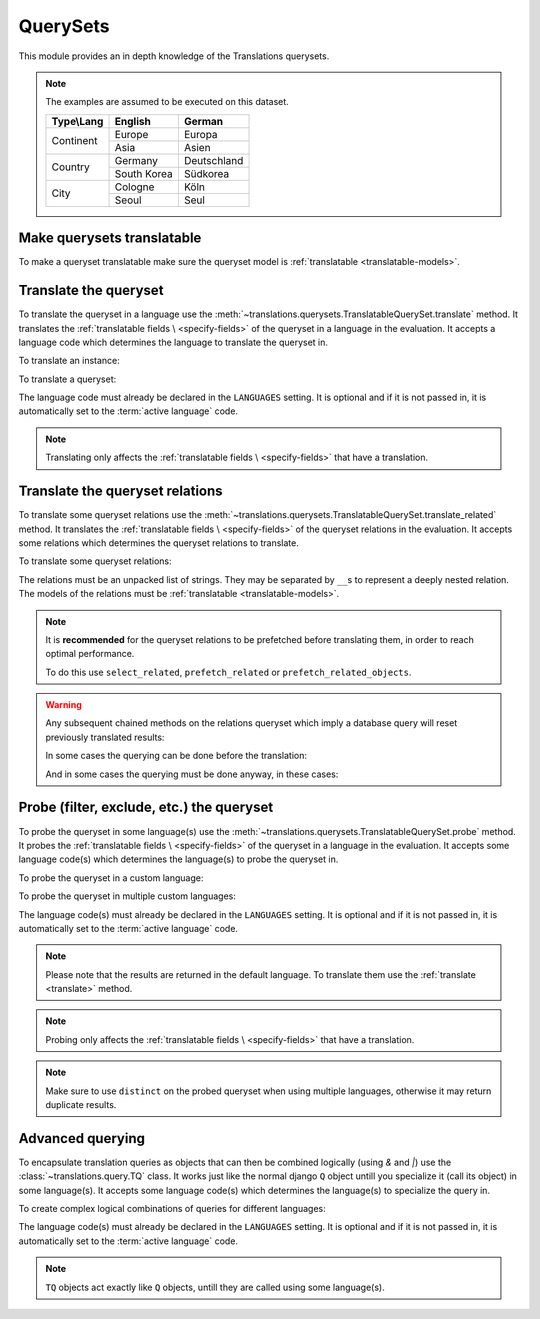 *********
QuerySets
*********

This module provides an in depth knowledge of the Translations querysets.

.. note::

   The examples are assumed to be executed on this dataset.

   +---------------+-------------+-------------+
   | Type\\Lang    | English     | German      |
   +===============+=============+=============+
   | Continent     | Europe      | Europa      |
   |               +-------------+-------------+
   |               | Asia        | Asien       |
   +---------------+-------------+-------------+
   | Country       | Germany     | Deutschland |
   |               +-------------+-------------+
   |               | South Korea | Südkorea    |
   +---------------+-------------+-------------+
   | City          | Cologne     | Köln        |
   |               +-------------+-------------+
   |               | Seoul       | Seul        |
   +---------------+-------------+-------------+

Make querysets translatable
===========================

To make a queryset translatable
make sure the queryset model is :ref:`translatable <translatable-models>`.

.. _translate:

Translate the queryset
======================

To translate the queryset in a language use the
:meth:`~translations.querysets.TranslatableQuerySet.translate` method.
It translates the :ref:`translatable fields \
<specify-fields>` of the queryset in a language in the evaluation.
It accepts a language code which determines the language to
translate the queryset in.

.. testsetup:: guide_translate

   from tests.sample import create_samples

   create_samples(
       continent_names=['europe', 'asia'],
       country_names=['germany', 'south korea'],
       city_names=['cologne', 'seoul'],
       continent_fields=['name', 'denonym'],
       country_fields=['name', 'denonym'],
       city_fields=['name', 'denonym'],
       langs=['de']
   )

To translate an instance:

.. testcode:: guide_translate

   from sample.models import Continent

   # translate the instance
   europe = Continent.objects.translate('de').get(code='EU')

   print(europe)

.. testoutput:: guide_translate

   Europa

To translate a queryset:

.. testcode:: guide_translate

   from sample.models import Continent

   # translate the queryset
   continents = Continent.objects.translate('de').all()

   print(continents)

.. testoutput:: guide_translate

   <TranslatableQuerySet [
       <Continent: Europa>,
       <Continent: Asien>,
   ]>

The language code must already be declared in the
``LANGUAGES`` setting. It is optional and if it is
not passed in, it is automatically set to the :term:`active language` code.

.. note::

   Translating only affects the :ref:`translatable fields \
   <specify-fields>` that have a translation.

Translate the queryset relations
================================

To translate some queryset relations use the
:meth:`~translations.querysets.TranslatableQuerySet.translate_related` method.
It translates the :ref:`translatable fields \
<specify-fields>` of the queryset relations in the evaluation.
It accepts some relations which determines the queryset relations to
translate.

.. testsetup:: guide_translate_related

   from tests.sample import create_samples

   create_samples(
       continent_names=['europe', 'asia'],
       country_names=['germany', 'south korea'],
       city_names=['cologne', 'seoul'],
       continent_fields=['name', 'denonym'],
       country_fields=['name', 'denonym'],
       city_fields=['name', 'denonym'],
       langs=['de']
   )

To translate some queryset relations:

.. testcode:: guide_translate_related

   from sample.models import Continent

   # translate the queryset relations
   continents = Continent.objects.translate_related(
       'countries',
       'countries__cities',
   ).translate('de')

   print(continents)
   print(continents[0].countries.all())
   print(continents[0].countries.all()[0].cities.all())

.. testoutput:: guide_translate_related

   <TranslatableQuerySet [
       <Continent: Europa>,
       <Continent: Asien>,
   ]>
   <TranslatableQuerySet [
       <Country: Deutschland>,
   ]>
   <TranslatableQuerySet [
       <City: Köln>,
   ]>

The relations must be an unpacked list of strings.
They may be separated by ``__``\ s to represent a deeply nested relation.
The models of the relations must be :ref:`translatable <translatable-models>`.

.. note::

   It is **recommended** for the queryset relations to be
   prefetched before translating them,
   in order to reach optimal performance.

   To do this use
   ``select_related``,
   ``prefetch_related`` or
   ``prefetch_related_objects``.

.. warning::

   Any subsequent chained methods on the relations queryset which imply
   a database query will reset previously translated results:

   .. testcode:: guide_translate_related

      from sample.models import Continent

      continents = Continent.objects.translate_related(
          'countries',
      ).translate('de')

      # Querying after translation
      print(continents[0].countries.exclude(name=''))

   .. testoutput:: guide_translate_related

      <TranslatableQuerySet [
          <Country: Germany>,
      ]>

   In some cases the querying can be done before the translation:

   .. testcode:: guide_translate_related

      from django.db.models import Prefetch
      from sample.models import Continent, Country

      # Querying before translation
      continents = Continent.objects.prefetch_related(
          Prefetch(
              'countries',
              queryset=Country.objects.exclude(name=''),
          ),
      ).translate_related(
          'countries',
      ).translate('de')

      print(continents[0].countries.all())

   .. testoutput:: guide_translate_related

      <TranslatableQuerySet [
          <Country: Deutschland>,
      ]>

   And in some cases the querying must be done anyway, in these cases:

   .. testcode:: guide_translate_related

      from sample.models import Continent

      continents = Continent.objects.translate_related(
          'countries',
      ).translate('de')

      # Just `translate` the relation again after querying
      print(continents[0].countries.exclude(name='').translate('de'))

   .. testoutput:: guide_translate_related

      <TranslatableQuerySet [
          <Country: Deutschland>,
      ]>

Probe (filter, exclude, etc.) the queryset
==========================================

To probe the queryset in some language(s) use the
:meth:`~translations.querysets.TranslatableQuerySet.probe` method.
It probes the :ref:`translatable fields \
<specify-fields>` of the queryset in a language in the evaluation.
It accepts some language code(s) which determines the language(s) to
probe the queryset in.

.. testsetup:: guide_probe

   from tests.sample import create_samples

   create_samples(
       continent_names=['europe', 'asia'],
       country_names=['germany', 'south korea'],
       city_names=['cologne', 'seoul'],
       continent_fields=['name', 'denonym'],
       country_fields=['name', 'denonym'],
       city_fields=['name', 'denonym'],
       langs=['de']
   )

To probe the queryset in a custom language:

.. testcode:: guide_probe

   from django.db.models import Q
   from sample.models import Continent

   # probe the queryset
   continents = Continent.objects.probe('de').filter(
       Q(name='Europa') | Q(name='Asien'))

   print(continents)

.. testoutput:: guide_probe

   <TranslatableQuerySet [
       <Continent: Europe>,
       <Continent: Asia>,
   ]>

To probe the queryset in multiple custom languages:

.. testcode:: guide_probe

   from django.db.models import Q
   from sample.models import Continent

   # probe the queryset
   continents = Continent.objects.probe(['en', 'de']).filter(
       Q(name='Europa') | Q(name='Asien')).distinct()

   print(continents)

.. testoutput:: guide_probe

   <TranslatableQuerySet [
       <Continent: Europe>,
       <Continent: Asia>,
   ]>

The language code(s) must already be declared in the
``LANGUAGES`` setting. It is optional and if it is
not passed in, it is automatically set to the :term:`active language` code.

.. note::

   Please note that the results are returned in the default language.
   To translate them use the :ref:`translate <translate>` method.

.. note::

   Probing only affects the :ref:`translatable fields \
   <specify-fields>` that have a translation.

.. note::

   Make sure to use ``distinct`` on
   the probed queryset when using multiple languages, otherwise it may
   return duplicate results.

Advanced querying
=================

To encapsulate translation queries as objects that can then be combined
logically (using `&` and `|`) use the :class:`~translations.query.TQ` class.
It works just like the normal django ``Q`` object untill you specialize it
(call its object) in some language(s).
It accepts some language code(s) which determines the language(s) to
specialize the query in.

.. testsetup:: TQ

   from tests.sample import create_samples

   create_samples(
       continent_names=['europe', 'asia'],
       country_names=['germany', 'south korea'],
       city_names=['cologne', 'seoul'],
       continent_fields=['name', 'denonym'],
       country_fields=['name', 'denonym'],
       city_fields=['name', 'denonym'],
       langs=['de']
   )

To create complex logical combinations of queries for different languages:

.. testcode:: TQ

   from translations.query import TQ
   from sample.models import Continent

   continents = Continent.objects.filter(
       TQ(
           countries__cities__name__startswith='Cologne',
       )         # use probe language (default English) for this query
       |         # logical combinator
       TQ(
           countries__cities__name__startswith='Köln',
       )('de')   # use German for this query
   ).distinct()

   print(continents)

.. testoutput:: TQ

   <TranslatableQuerySet [
       <Continent: Europe>,
   ]>

The language code(s) must already be declared in the
``LANGUAGES`` setting. It is optional and if it is
not passed in, it is automatically set to the :term:`active language` code.

.. note::

   ``TQ`` objects act exactly like ``Q`` objects,
   untill they are called using some language(s).
